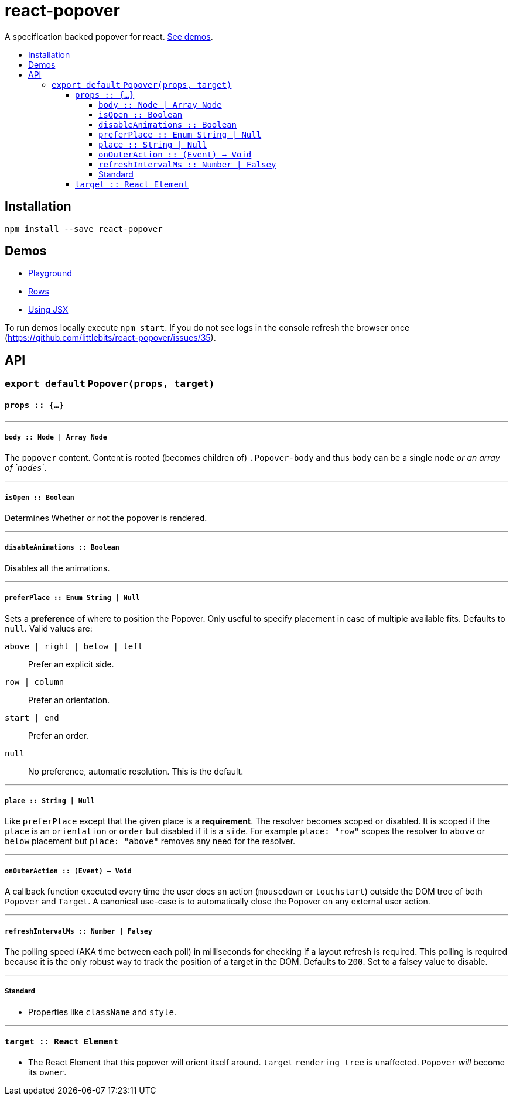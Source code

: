 :toc: macro
:toc-title:
:toclevels: 99

# react-popover

A specification backed popover for react. <<demos, See demos>>.

toc::[]



## Installation

```
npm install --save react-popover
```



## Demos

* link:https://littlebits.github.io/react-popover/build/playground.html[Playground]
* link:https://littlebits.github.io/react-popover/build/rows.html[Rows]
* link:https://littlebits.github.io/react-popover/build/jsx.html[Using JSX]

To run demos locally execute `npm start`. If you do not see logs in the console refresh the browser once (https://github.com/littlebits/react-popover/issues/35).



## API

### `export default` `Popover(props, target)`

#### `props :: {...}`

---

##### `body :: Node | Array Node`
The `popover` content. Content is rooted (becomes children of) `.Popover-body` and thus `body` can be a single `node` _or an array of `nodes`_.

---

##### `isOpen :: Boolean`
Determines Whether or not the popover is rendered.

---

##### `disableAnimations :: Boolean`
Disables all the animations.

---

##### `preferPlace :: Enum String | Null`
Sets a ***preference*** of where to position the Popover. Only useful to specify placement in case of multiple available fits. Defaults to `null`. Valid values are:

`above | right | below | left` :: Prefer an explicit side.
`row | column` :: Prefer an orientation.
`start | end` :: Prefer an order.
`null` :: No preference, automatic resolution. This is the default.

---

##### `place :: String | Null`
Like `preferPlace` except that the given place is a ***requirement***. The resolver becomes scoped or disabled. It is scoped if the `place` is an `orientation` or `order` but disabled if it is a `side`. For example `place: "row"` scopes the resolver to `above` or `below` placement but `place: "above"` removes any need for the resolver.

---

##### `onOuterAction :: (Event) -> Void`
A callback function executed every time the user does an action (`mousedown` or `touchstart`) outside the DOM tree of both `Popover` and `Target`. A canonical use-case is to automatically close the Popover on any external user action.


---

##### `refreshIntervalMs :: Number | Falsey`
The polling speed (AKA time between each poll) in milliseconds for checking if a layout refresh is required. This polling is required because it is the only robust way to track the position of a target in the DOM. Defaults to `200`. Set to a falsey value to disable.

---

##### Standard

* Properties like `className` and `style`.


---

#### `target :: React Element`

- The React Element that this popover will orient itself around. `target` `rendering tree` is unaffected. `Popover` _will_ become its `owner`.
